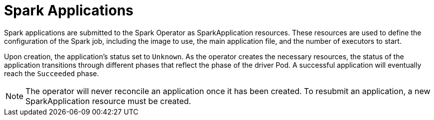 = Spark Applications

Spark applications are submitted to the Spark Operator as SparkApplication resources. These resources are used to define the configuration of the Spark job, including the image to use, the main application file, and the number of executors to start.

Upon creation, the application's status set to `Unknown`. As the operator creates the necessary resources, the status of the application transitions through different phases that reflect the phase of the driver Pod. A successful application will eventually reach the `Succeeded` phase.

NOTE: The operator will never reconcile an application once it has been created. To resubmit an application, a new SparkApplication resource must be created.
